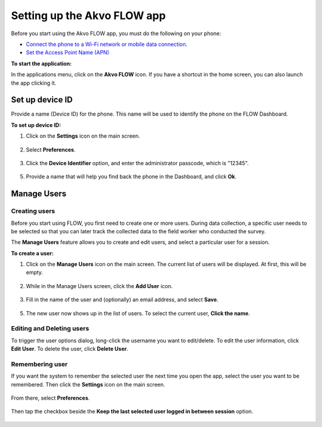 Setting up the Akvo FLOW app
============================
Before you start using the Akvo FLOW app, you must do the following on your phone:

•	`Connect the phone to a Wi-Fi network or mobile data connection. <http://flow.readthedocs.org/en/latest/docs/topic/fieldapp/2-preparing-device.html#set-up-wi-fi.html>`_  
•	`Set the Access Point Name (APN) <http://flow.readthedocs.org/en/latest/docs/topic/fieldapp/2-preparing-device.html#set-access-point-name-apn.html>`_  

**To start the application:**

In the applications menu, click on the **Akvo FLOW** icon. If you have a shortcut in the home screen, you can also launch the app clicking it.

.. figure:: img/2-shortcut.png
   :width: 200 px
   :alt: Akvo FLOW app shortcut
   :align: center

Set up device ID
----------------
Provide a name (Device ID) for the phone. This name will be used to identify the phone on the FLOW Dashboard. 

**To set up device ID:**

1.	Click on the **Settings** icon on the main screen.

.. figure:: img/settings.png
   :width: 200 px
   :alt: App Settings
   :align: center

2. Select **Preferences**.

.. figure:: img/preferences.png
   :width: 200 px
   :alt: Preferences
   :align: center

3.	Click the **Device Identifier** option, and enter the administrator passcode, which is "12345". 

.. figure:: img/passcode.png
   :width: 200 px
   :alt: Authentication dialog
   :align: center

5.	Provide a name that will help you find back the phone in the Dashboard, and click **Ok**.

.. figure:: img/device-id.png
   :width: 200 px
   :alt: Device ID
   :align: center

Manage Users
------------

Creating users
^^^^^^^^^^^^^^

Before you start using FLOW, you first need to create one or more users. During data collection, a specific user needs to be selected so that you can later track the collected data to the field worker who conducted the survey. 

The **Manage Users** feature allows you to create and edit users, and select a particular user for a session. 

**To create a user:**

1. Click on the **Manage Users** icon on the main screen. The current list of users will be displayed. At first, this will be empty.

.. figure:: img/users-icon.png
   :width: 200 px
   :alt: Manage Users icon
   :align: center   
	
2. While in the Manage Users screen, click the **Add User** icon.

.. figure:: img/add-user.png
   :width: 200 px
   :alt: Add User icon
   :align: center	

3. Fill in the name of the user and (optionally) an email address, and select **Save**.

.. figure:: img/user-info.png
   :width: 200 px
   :alt: User information
   :align: center	

5. The new user now shows up in the list of users. To select the current user, **Click the name**.

.. figure:: img/user-list.png
   :width: 200 px
   :alt: image of phone
   :align: center


Editing and Deleting users
^^^^^^^^^^^^^^^^^^^^^^^^^^

To trigger the user options dialog, long-click the username you want to edit/delete. To edit the user information, click **Edit User**. To delete the user, click **Delete User**.

.. figure:: img/edit-user-dialog.png
   :width: 200 px
   :alt: Edit User dialog
   :align: center


Remembering user
^^^^^^^^^^^^^^^^

If you want the system to remember the selected user the next time you open the app, select the user you want to be remembered. Then click the **Settings** icon on the main screen. 

.. figure:: img/settings.png
   :width: 200 px
   :alt: Settings
   :align: center

From there, select **Preferences**. 

.. figure:: img/preferences.png
   :width: 200 px
   :alt: Preferences
   :align: center
   
Then tap the checkbox beside the **Keep the last selected user logged in between session** option.

.. figure:: img/remember-user.png
   :width: 200 px
   :alt: Remeber user option
   :align: center
